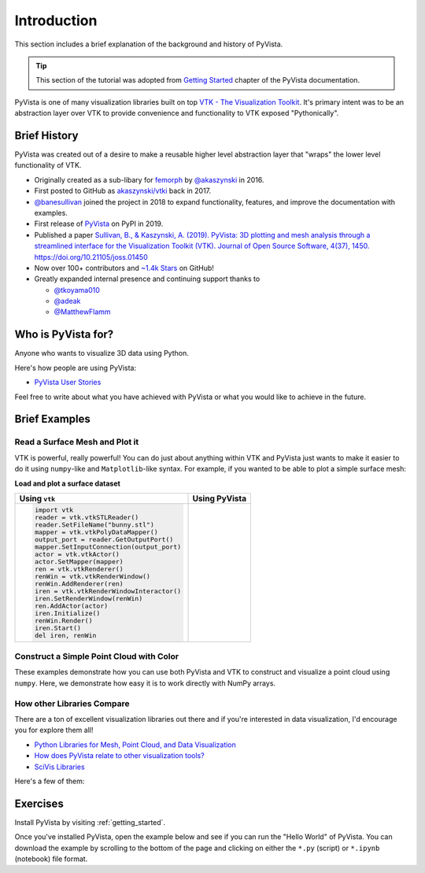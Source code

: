 .. _intro:

Introduction
============

This section includes a brief explanation of the background and history of PyVista.

.. tip::

    This section of the tutorial was adopted from `Getting Started
    <https://docs.pyvista.org/getting-started/index.html>`_ chapter of the
    PyVista documentation.

PyVista is one of many visualization libraries built on top `VTK - The
Visualization Toolkit <https://vtk.org/>`_. It's primary intent was to be an
abstraction layer over VTK to provide convenience and functionality to VTK
exposed "Pythonically".


Brief History
-------------
PyVista was created out of a desire to make a reusable higher level abstraction
layer that "wraps" the lower level functionality of VTK.

- Originally created as a sub-libary for `femorph
  <https://www.wpafb.af.mil/News/Article-Display/Article/1503043/afrl-signs-first-of-its-kind-software-license-with-pratt-whitney/>`_
  by `@akaszynski <https://github.com/akaszynski>`_ in 2016.
- First posted to GitHub as `akaszynski/vtki
  <https://github.com/akaszynski/vtki>`_ back in 2017.
- `@banesullivan <https://github.com/banesullivan/>`_ joined the project in
  2018 to expand functionality, features, and improve the documentation with examples.
- First release of `PyVista <https://pypi.org/project/pyvista/#history>`_ on
  PyPI in 2019.
- Published a paper `Sullivan, B., & Kaszynski, A. (2019). PyVista: 3D
  plotting and mesh analysis through a streamlined interface for the
  Visualization Toolkit (VTK). Journal of Open Source Software, 4(37), 1450.
  https://doi.org/10.21105/joss.01450 <https://joss.theoj.org/papers/10.21105/joss.01450>`_
- Now over 100+ contributors and `~1.4k Stars
  <https://github.com/pyvista/pyvista/stargazers>`_ on GitHub!
- Greatly expanded internal presence and continuing support thanks to

  - `@tkoyama010 <https://github.com/tkoyama010>`_
  - `@adeak <https://github.com/adeak>`_
  - `@MatthewFlamm <https://github.com/MatthewFlamm>`_

|PyPIact|
|condaact|
|contributors|
|stars|

.. |PyPIact| image:: https://img.shields.io/pypi/dm/pyvista.svg?label=PyPI%20downloads
   :target: https://pypi.org/project/pyvista/

.. |condaact| image:: https://img.shields.io/conda/dn/conda-forge/pyvista.svg?label=Conda%20downloads
   :target: https://anaconda.org/conda-forge/pyvista

.. |contributors| image:: https://img.shields.io/github/contributors/pyvista/pyvista.svg?logo=github&logoColor=white
   :target: https://github.com/pyvista/pyvista/graphs/contributors/

.. |stars| image:: https://img.shields.io/github/stars/pyvista/pyvista.svg?style=social&label=Stars
   :target: https://github.com/pyvista/pyvista
   :alt: GitHub


Who is PyVista for?
-------------------

Anyone who wants to visualize 3D data using Python.

Here's how people are using PyVista:

- `PyVista User Stories <https://github.com/pyvista/pyvista/discussions/2133>`_

Feel free to write about what you have achieved with PyVista or what you would
like to achieve in the future.

Brief Examples
--------------

Read a Surface Mesh and Plot it
~~~~~~~~~~~~~~~~~~~~~~~~~~~~~~~
VTK is powerful, really powerful! You can do just about anything within VTK and
PyVista just wants to make it easier to do it using ``numpy``-like and
``Matplotlib``-like syntax. For example, if you wanted to be able to plot a
simple surface mesh:


.. jupyter-execute::
   :hide-code:

   # Configure for panel
   import pyvista
   pyvista.set_jupyter_backend('panel')
   pyvista.global_theme.background = 'white'
   pyvista.global_theme.window_size = [600, 400]
   pyvista.global_theme.axes.show = False
   pyvista.global_theme.smooth_shading = True
   pyvista.global_theme.anti_aliasing = 'fxaa'


**Load and plot a surface dataset** 

+-------------------------------------------+-------------------------------------+
| Using ``vtk``                             | Using PyVista                       |
+===========================================+=====================================+
| .. code:: python                          | .. jupyter-execute::                |
|                                           |                                     |
|    import vtk                             |    from pyvista import examples     |
|    reader = vtk.vtkSTLReader()            |    mesh = examples.download_bunny() |
|    reader.SetFileName("bunny.stl")        |    mesh.plot(cpos='xy')             |
|    mapper = vtk.vtkPolyDataMapper()       |                                     |
|    output_port = reader.GetOutputPort()   |                                     |
|    mapper.SetInputConnection(output_port) |                                     |
|    actor = vtk.vtkActor()                 |                                     |
|    actor.SetMapper(mapper)                |                                     |
|    ren = vtk.vtkRenderer()                |                                     |
|    renWin = vtk.vtkRenderWindow()         |                                     |
|    renWin.AddRenderer(ren)                |                                     |
|    iren = vtk.vtkRenderWindowInteractor() |                                     |
|    iren.SetRenderWindow(renWin)           |                                     |
|    ren.AddActor(actor)                    |                                     |
|    iren.Initialize()                      |                                     |
|    renWin.Render()                        |                                     |
|    iren.Start()                           |                                     |
|    del iren, renWin                       |                                     |
+-------------------------------------------+-------------------------------------+


Construct a Simple Point Cloud with Color
~~~~~~~~~~~~~~~~~~~~~~~~~~~~~~~~~~~~~~~~~

These examples demonstrate how you can use both PyVista and VTK to construct
and visualize a point cloud using ``numpy``. Here, we demonstrate how easy it
is to work directly with NumPy arrays.

.. tabs::

   .. tab:: VTK

      This example was taken from this `SO Answer
      <https://stackoverflow.com/a/7604478/3369879>`_.

      .. code:: python

          import vtk
          from numpy import random

          class VtkPointCloud:

              def __init__(self, zMin=-10.0, zMax=10.0, maxNumPoints=1e6):
                  self.maxNumPoints = maxNumPoints
                  self.vtkPolyData = vtk.vtkPolyData()
                  self.clearPoints()
                  mapper = vtk.vtkPolyDataMapper()
                  mapper.SetInputData(self.vtkPolyData)
                  mapper.SetColorModeToDefault()
                  mapper.SetScalarRange(zMin, zMax)
                  mapper.SetScalarVisibility(1)
                  self.vtkActor = vtk.vtkActor()
                  self.vtkActor.SetMapper(mapper)

              def addPoint(self, point):
                  if self.vtkPoints.GetNumberOfPoints() < self.maxNumPoints:
                      pointId = self.vtkPoints.InsertNextPoint(point[:])
                      self.vtkDepth.InsertNextValue(point[2])
                      self.vtkCells.InsertNextCell(1)
                      self.vtkCells.InsertCellPoint(pointId)
                  else:
                      r = random.randint(0, self.maxNumPoints)
                      self.vtkPoints.SetPoint(r, point[:])
                  self.vtkCells.Modified()
                  self.vtkPoints.Modified()
                  self.vtkDepth.Modified()

              def clearPoints(self):
                  self.vtkPoints = vtk.vtkPoints()
                  self.vtkCells = vtk.vtkCellArray()
                  self.vtkDepth = vtk.vtkDoubleArray()
                  self.vtkDepth.SetName('DepthArray')
                  self.vtkPolyData.SetPoints(self.vtkPoints)
                  self.vtkPolyData.SetVerts(self.vtkCells)
                  self.vtkPolyData.GetPointData().SetScalars(self.vtkDepth)
                  self.vtkPolyData.GetPointData().SetActiveScalars('DepthArray')

          pointCloud = VtkPointCloud()
          for k in range(1000):
              point = 20*(random.rand(3)-0.5)
              pointCloud.addPoint(point)
          pointCloud.addPoint([0,0,0])
          pointCloud.addPoint([0,0,0])
          pointCloud.addPoint([0,0,0])
          pointCloud.addPoint([0,0,0])

          # Renderer
          renderer = vtk.vtkRenderer()
          renderer.AddActor(pointCloud.vtkActor)
          renderer.SetBackground(.2, .3, .4)
          renderer.ResetCamera()

          # Render Window
          renderWindow = vtk.vtkRenderWindow()
          renderWindow.AddRenderer(renderer)

          # Interactor
          renderWindowInteractor = vtk.vtkRenderWindowInteractor()
          renderWindowInteractor.SetRenderWindow(renderWindow)

          # Begin Interaction
          renderWindow.Render()
          renderWindowInteractor.Start()

   .. tab:: PyVista

      .. jupyter-execute::

         import pyvista as pv
         import numpy as np
         points = np.random.random((1000, 3))
         pc = pv.PolyData(points)
         pc.plot(scalars=points[:, 2], point_size=5.0, cmap='jet')



How other Libraries Compare
~~~~~~~~~~~~~~~~~~~~~~~~~~~

There are a ton of excellent visualization libraries out there and if you're
interested in data visualization, I'd encourage you for explore them all!

- `Python Libraries for Mesh, Point Cloud, and Data Visualization <https://towardsdatascience.com/python-libraries-for-mesh-and-point-cloud-visualization-part-1-daa2af36de30?gi=70edd77e5fc>`_
- `How does PyVista relate to other visualization tools? <https://github.com/pyvista/pyvista/issues/146>`_
- `SciVis Libraries <https://pyviz.org/scivis/index.html>`_

Here's a few of them:

.. tabs::

   .. tab:: vtk

      The Visualization Toolkit (`VTK <https://vtk.org/>`_) is open source
      software for manipulating and displaying scientific data. It comes with
      state-of-the-art tools for 3D rendering, a suite of widgets for 3D
      interaction, and extensive 2D plotting capability.

      .. image:: https://miro.medium.com/max/1400/1*B3aEPDxSvgR6Giyh4I4a2w.jpeg
         :alt: VTK

   .. tab:: ParaView

      `ParaView <https://www.paraview.org/>`_ is an open-source, multi-platform
      data analysis and visualization application. ParaView users can quickly
      build visualizations to analyze their data using qualitative and
      quantitative techniques. The data exploration can be done interactively
      in 3D or programmatically using ParaView’s batch processing capabilities.

      .. image:: https://www.kitware.com/main/wp-content/uploads/2018/11/ParaView-5.6.png
         :alt: ParaView

   .. tab:: vedo

      `vedo <https://vedo.embl.es/>`_ is a python module for scientific
      analysis of 3D objects and point clouds based on VTK and numpy.

      .. image:: https://user-images.githubusercontent.com/32848391/80292484-50757180-8757-11ea-841f-2c0c5fe2c3b4.jpg
         :alt: vedo

   .. tab:: Mayavi

      `Mayavi <https://docs.enthought.com/mayavi/mayavi/>`_ is a general
      purpose, cross-platform tool for 2-D and 3-D scientific data
      visualization.

      .. image:: https://viscid-hub.github.io/Viscid-docs/docs/dev/_images/mvi-000.png
         :alt: Mayavi



Exercises
---------
Install PyVista by visiting :ref:`getting_started`.

Once you've installed PyVista, open the example below and see if you can run
the "Hello World" of PyVista. You can download the example by scrolling to the
bottom of the page and clicking on either the ``*.py`` (script) or ``*.ipynb``
(notebook) file format.
